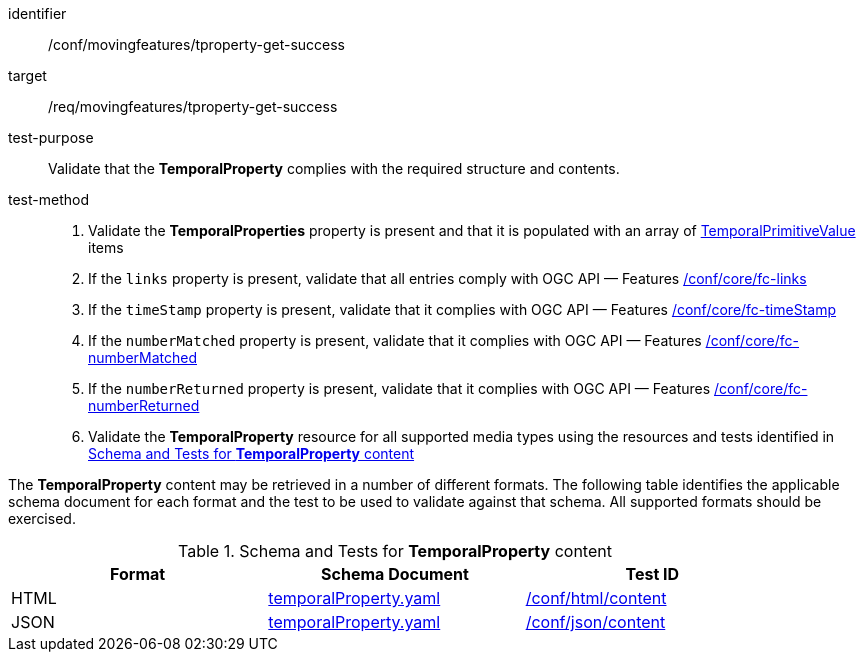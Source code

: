 [[conf_mf_tproperty_get_success]]
////
[cols=">20h,<80d",width="100%"]
|===
|*Abstract Test {counter:conf-id}* |*/conf/movingfeatures/tproperty-get-success*
|Requirement    | <<req_mf-tproperty-response-get, /req/movingfeatures/tproperty-get-success>>
|Test purpose   | Validate that the *TemporalProperty* complies with the required structure and contents.
|Test method    |
1. Validate the *TemporalProperties* property is present and that it is populated with an array of <<tvalue-schema,TemporalPrimitiveValue>> items +
2. If the `links` property is present, validate that all entries comply with OGC API — Features link:https://docs.opengeospatial.org/is/17-069r4/17-069r4.html#ats_core_fc-links[/conf/core/fc-links] +
3. If the `timeStamp` property is present, validate that it complies with OGC API — Features link:https://docs.opengeospatial.org/is/17-069r4/17-069r4.html#ats_core_fc-timeStamp[/conf/core/fc-timeStamp] +
4. If the `numberMatched` property is present, validate that it complies with OGC API — Features link:https://docs.opengeospatial.org/is/17-069r4/17-069r4.html#ats_core_fc-numberMatched[/conf/core/fc-numberMatched] +
5. If the `numberReturned` property is present, validate that it complies with OGC API — Features link:https://docs.opengeospatial.org/is/17-069r4/17-069r4.html#ats_core_fc-numberReturned[/conf/core/fc-numberReturned] +
6. Validate the *TemporalProperty* resource for all supported media types using the resources and tests identified in <<temporalproperty-schema>>
|===
////

[abstract_test]
====
[%metadata]
identifier:: /conf/movingfeatures/tproperty-get-success
target:: /req/movingfeatures/tproperty-get-success
test-purpose:: Validate that the *TemporalProperty* complies with the required structure and contents.
test-method::
+
--
1. Validate the *TemporalProperties* property is present and that it is populated with an array of <<tvalue-schema,TemporalPrimitiveValue>> items +
2. If the `links` property is present, validate that all entries comply with OGC API — Features link:https://docs.opengeospatial.org/is/17-069r4/17-069r4.html#ats_core_fc-links[/conf/core/fc-links] +
3. If the `timeStamp` property is present, validate that it complies with OGC API — Features link:https://docs.opengeospatial.org/is/17-069r4/17-069r4.html#ats_core_fc-timeStamp[/conf/core/fc-timeStamp] +
4. If the `numberMatched` property is present, validate that it complies with OGC API — Features link:https://docs.opengeospatial.org/is/17-069r4/17-069r4.html#ats_core_fc-numberMatched[/conf/core/fc-numberMatched] +
5. If the `numberReturned` property is present, validate that it complies with OGC API — Features link:https://docs.opengeospatial.org/is/17-069r4/17-069r4.html#ats_core_fc-numberReturned[/conf/core/fc-numberReturned] +
6. Validate the *TemporalProperty* resource for all supported media types using the resources and tests identified in <<temporalproperty-schema>>
--
====

The *TemporalProperty* content may be retrieved in a number of different formats. The following table identifies the applicable schema document for each format and the test to be used to validate against that schema. All supported formats should be exercised.

[[temporalproperty-schema]]
.Schema and Tests for *TemporalProperty* content
[width="90%",cols="3",options="header"]
|===
|Format |Schema Document |Test ID
|HTML |<<pvalues-schema, temporalProperty.yaml>>|link:https://docs.ogc.org/is/19-072/19-072.html#ats_html_content[/conf/html/content]
|JSON |<<pvalues-schema, temporalProperty.yaml>>|link:https://docs.ogc.org/is/19-072/19-072.html#ats_json_content[/conf/json/content]
|===
// TODO: needs to check schema is correct or not